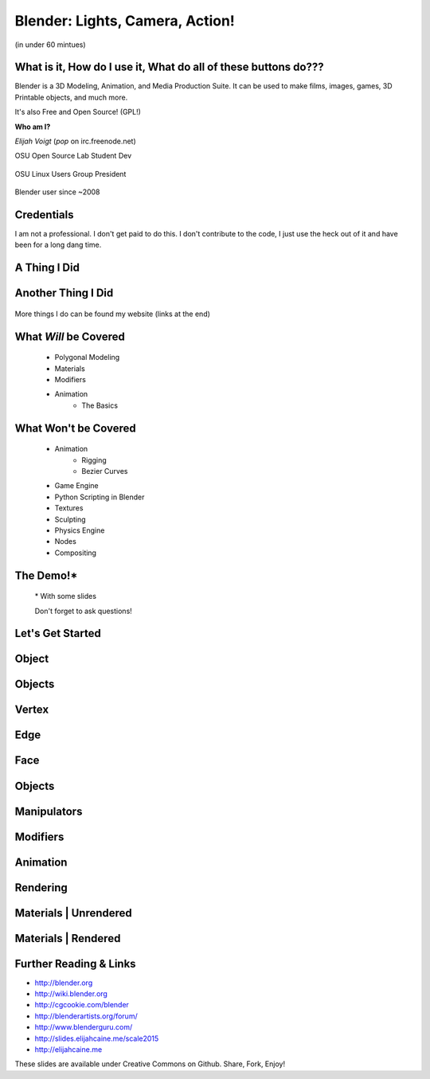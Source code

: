 Blender: Lights, Camera, Action! 
================================

(in under 60 mintues)

What is it, How do I use it, What do all of these buttons do???
---------------------------------------------------------------
Blender is a 3D Modeling, Animation, and Media Production Suite. It can be used
to make films, images, games, 3D Printable objects, and much more.

It's also Free and Open Source! (GPL!)

.. nextslide::

**Who am I?**

*Elijah Voigt* (*pop* on irc.freenode.net)

OSU Open Source Lab Student Dev

.. figure:: /static/introduction-to-blender_scale_2015/osl.png
    :align: center 

OSU Linux Users Group President

.. figure:: /static/introduction-to-blender_scale_2015/blender_plain.png
    :align: center

Blender user since ~2008

Credentials
-----------
I am not a professional. I don't get paid to do this. I don't contribute to
the code, I just use the heck out of it and have been for a long dang time.

.. figure:: /static/introduction-to-blender_scale_2015/blender-273.jpg
    :scale: 75%
    :align: center

A Thing I Did
-------------

.. figure:: /static/introduction-to-blender_scale_2015/ex2.png

Another Thing I Did
-------------------

.. figure:: /static/introduction-to-blender_scale_2015/ex3.png

More things I do can be found my website (links at the end)


What *Will* be Covered
----------------------
    - Polygonal Modeling
    - Materials
    - Modifiers
    - Animation
        - The Basics

What Won't be Covered
---------------------
    - Animation
        - Rigging
        - Bezier Curves
    - Game Engine
    - Python Scripting in Blender
    - Textures
    - Sculpting
    - Physics Engine
    - Nodes
    - Compositing

The Demo!*
----------

    \* With some slides

    Don't forget to ask questions!

.. figure:: /static/introduction-to-blender_scale_2015/demo_results.png
    :align: center

Let's Get Started
-----------------
.. figure:: /static/introduction-to-blender_scale_2015/default_3dview_sm.png
    :align: center
    :scale: 50%

Object
------
.. figure:: /static/introduction-to-blender_scale_2015/wireframe_object_sm.png
    :align: center
    :scale: 50%

Objects
-------
.. figure:: /static/introduction-to-blender_scale_2015/objs.png
    :align: center
    :scale: 50%

Vertex
------
.. figure:: /static/introduction-to-blender_scale_2015/vertex_sm.png
    :align: center
    :scale: 50%

Edge
----
.. figure:: /static/introduction-to-blender_scale_2015/edge_sm.png
    :align: center
    :scale: 50%

Face
----
.. figure:: /static/introduction-to-blender_scale_2015/face_sm.png
    :align: center
    :scale: 50%

Objects
-------
.. figure:: /static/introduction-to-blender_scale_2015/monkey.png
    :align: center
    :scale: 50%

Manipulators
------------
.. figure:: /static/introduction-to-blender_scale_2015/size_rotate_move_sm.png
    :align: center
    :scale: 50%

Modifiers
---------
.. figure:: /static/introduction-to-blender_scale_2015/modifier_example_sm.png
    :align: center
    :scale: 50%

Animation
---------
.. figure:: /static/introduction-to-blender_scale_2015/anim_point.png
    :align: center

Rendering
---------
.. figure:: /static/introduction-to-blender_scale_2015/default_rendered_sm.png
    :align: center
    :scale: 50%

Materials | Unrendered
----------------------
.. figure:: /static/introduction-to-blender_scale_2015/unrendered_material_sm.png
    :align: center
    :scale: 50%

Materials | Rendered
--------------------
.. figure:: /static/introduction-to-blender_scale_2015/rendered_material_sm.png
    :align: center
    :scale: 50%

Further Reading & Links
-----------------------

- http://blender.org
- http://wiki.blender.org
- http://cgcookie.com/blender
- http://blenderartists.org/forum/
- http://www.blenderguru.com/
- http://slides.elijahcaine.me/scale2015
- http://elijahcaine.me

These slides are available under Creative Commons on Github. Share, Fork,
Enjoy!

